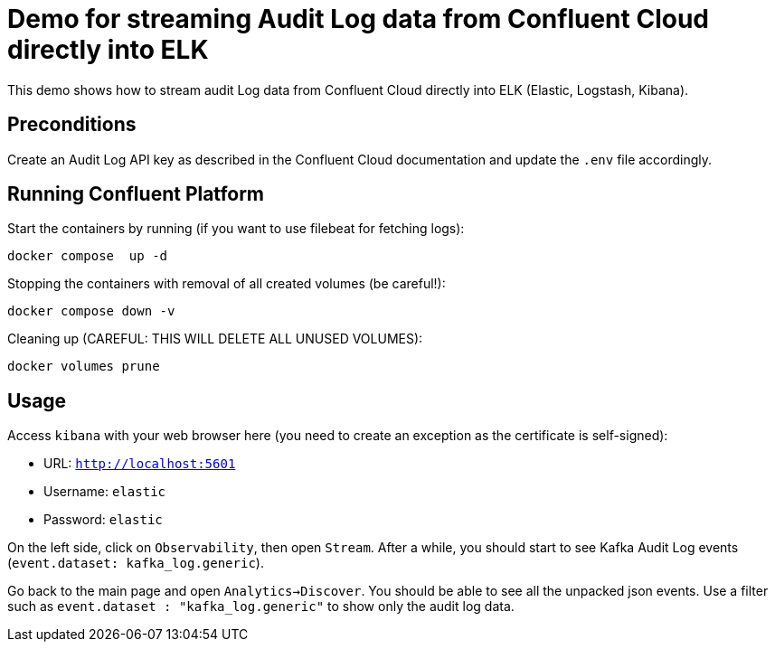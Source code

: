 = Demo for streaming Audit Log data from Confluent Cloud directly into ELK

This demo shows how to stream audit Log data from Confluent Cloud directly into ELK (Elastic, Logstash, Kibana).

== Preconditions

Create an Audit Log API key as described in the Confluent Cloud documentation and update the `.env` file accordingly.

== Running Confluent Platform

Start the containers by running (if you want to use filebeat for fetching logs):
```bash
docker compose  up -d
```

Stopping the containers with removal of all created volumes (be careful!):
```bash
docker compose down -v
```

Cleaning up (CAREFUL: THIS WILL DELETE ALL UNUSED VOLUMES):
```bash
docker volumes prune
```

== Usage

Access `kibana` with your web browser here (you need to create an exception as the certificate is self-signed):

* URL: `http://localhost:5601`
* Username: `elastic`
* Password: `elastic`

On the left side, click on `Observability`, then open `Stream`. After a while, you should start to see Kafka Audit Log events (`event.dataset: kafka_log.generic`).

Go back to the main page and open `Analytics->Discover`. You should be able to see all the unpacked json events.
Use a filter such as `event.dataset : "kafka_log.generic"` to show only the audit log data.
